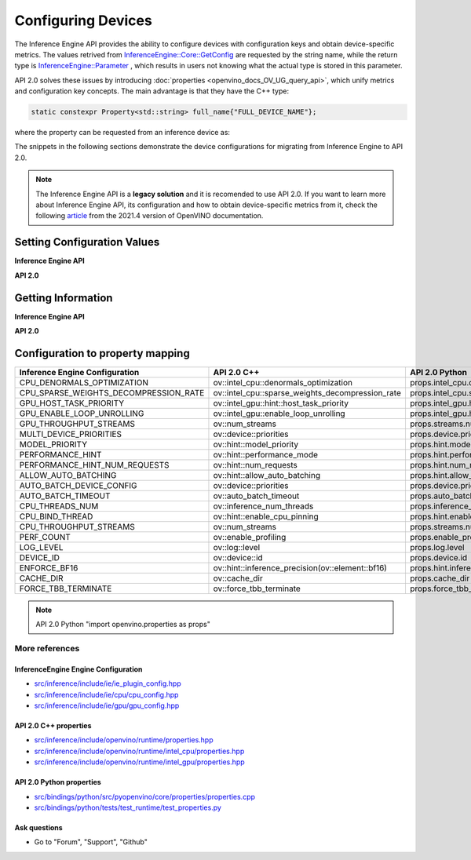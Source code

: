.. {#openvino_2_0_configure_devices}

Configuring Devices
===================


.. meta::
   :description: Openvino Runtime API 2.0 has introduced properties that unify 
                 metrics and configuration key concepts, which simplifies the 
                 configuration of inference devices.


The Inference Engine API provides the ability to configure devices with configuration keys and obtain device-specific metrics. The values retrived from `InferenceEngine::Core::GetConfig <namespaceInferenceEngine.html#doxid-namespace-inference-engine-1aff2231f886c9f8fc9c226fd343026789>`__ are requested by the string name, while the return type is `InferenceEngine::Parameter <namespaceInferenceEngine.html#doxid-namespace-inference-engine-1aff2231f886c9f8fc9c226fd343026789>`__ , which results in users not knowing what the actual type is stored in this parameter.

API 2.0 solves these issues by introducing :doc:`properties <openvino_docs_OV_UG_query_api>`, which unify metrics and configuration key concepts. The main advantage is that they have the C++ type:

.. code-block:: sh

   static constexpr Property<std::string> full_name{"FULL_DEVICE_NAME"};


where the property can be requested from an inference device as:


.. doxygensnippet:: docs/snippets/ov_properties_migration.cpp
    :language: cpp
    :fragment: core_get_ro_property


The snippets in the following sections demonstrate the device configurations for migrating from Inference Engine to API 2.0.

.. note::

   The Inference Engine API is a **legacy solution** and it is recomended to use API 2.0. If you want to learn more about Inference Engine API, its configuration and how to obtain device-specific metrics from it, check the following `article <https://docs.openvino.ai/2021.4/openvino_docs_IE_DG_InferenceEngine_QueryAPI.html>`__ from the 2021.4 version of OpenVINO documentation.

Setting Configuration Values
############################

**Inference Engine API**


.. tab-set::

    .. tab-item:: C++
       :sync: cpp

       .. tab-set::

          .. tab-item:: Devices
             :sync: devices

             .. doxygensnippet:: docs/snippets/ov_properties_migration.cpp
                 :language: cpp
                 :fragment: core_set_config

          .. tab-item:: Model Loading
             :sync: model-loading

             .. doxygensnippet:: docs/snippets/ov_properties_migration.cpp
                 :language: cpp
                 :fragment: core_load_network

          .. tab-item:: Execution
             :sync: execution

             .. doxygensnippet:: docs/snippets/ov_properties_migration.cpp
                 :language: cpp
                 :fragment: executable_network_set_config

    .. tab-item:: Python
       :sync: py

       .. tab-set::

          .. tab-item:: Devices
             :sync: devices

             .. doxygensnippet:: docs/snippets/ov_properties_migration.py
                 :language: python
                 :fragment: core_set_config

          .. tab-item:: Model Loading
             :sync: model-loading

             .. doxygensnippet:: docs/snippets/ov_properties_migration.py
                 :language: python
                 :fragment: core_load_network

          .. tab-item:: Execution
             :sync: execution

             .. doxygensnippet:: docs/snippets/ov_properties_migration.py
                 :language: python
                 :fragment: executable_network_set_config

    .. tab-item:: C
       :sync: c

       .. tab-set::

          .. tab-item:: Devices
             :sync: devices

             .. doxygensnippet:: docs/snippets/ov_properties_migration.c
                 :language: c
                 :fragment: core_set_config

          .. tab-item:: Model Loading
             :sync: model-loading

             .. doxygensnippet:: docs/snippets/ov_properties_migration.c
                 :language: c
                 :fragment: core_load_network

          .. tab-item:: Execution
             :sync: execution

             .. doxygensnippet:: docs/snippets/ov_properties_migration.c
                 :language: c
                 :fragment: executable_network_set_config



**API 2.0**


.. tab-set::

    .. tab-item:: Python
       :sync: py

       .. tab-set::

          .. tab-item:: Devices
             :sync: devices

             .. doxygensnippet:: docs/snippets/ov_properties_migration.py
                 :language: python
                 :fragment: core_set_property

          .. tab-item:: Model Loading
             :sync: model-loading

             .. doxygensnippet:: docs/snippets/ov_properties_migration.py
                 :language: python
                 :fragment: core_compile_model

          .. tab-item:: Execution
             :sync: execution

             .. doxygensnippet:: docs/snippets/ov_properties_migration.py
                 :language: python
                 :fragment: compiled_model_set_property

    .. tab-item:: C++
       :sync: cpp

       .. tab-set::

          .. tab-item:: Devices
             :sync: devices

             .. doxygensnippet:: docs/snippets/ov_properties_migration.cpp
                 :language: cpp
                 :fragment: core_set_property

          .. tab-item:: Model Loading
             :sync: model-loading

             .. doxygensnippet:: docs/snippets/ov_properties_migration.cpp
                 :language: cpp
                 :fragment: core_compile_model

          .. tab-item:: Execution
             :sync: execution

             .. doxygensnippet:: docs/snippets/ov_properties_migration.cpp
                 :language: cpp
                 :fragment: compiled_model_set_property

    .. tab-item:: C
       :sync: c

       .. tab-set::

          .. tab-item:: Devices
             :sync: devices

             .. doxygensnippet:: docs/snippets/ov_properties_migration.c
                 :language: c
                 :fragment: core_set_property

          .. tab-item:: Model Loading
             :sync: model-loading

             .. doxygensnippet:: docs/snippets/ov_properties_migration.c
                 :language: c
                 :fragment: core_compile_model

          .. tab-item:: Execution
             :sync: execution

             .. doxygensnippet:: docs/snippets/ov_properties_migration.c
                 :language: c
                 :fragment: compiled_model_set_property


Getting Information
###################

**Inference Engine API**


.. tab-set::

    .. tab-item:: Python
       :sync: py

       .. tab-set::

          .. tab-item:: Device Configuration
             :sync: device-configuration

             .. doxygensnippet:: docs/snippets/ov_properties_migration.py
                 :language: python
                 :fragment: core_get_config

          .. tab-item:: Device metrics
             :sync: device-metrics

             .. doxygensnippet:: docs/snippets/ov_properties_migration.py
                 :language: python
                 :fragment: core_get_metric

          .. tab-item:: Execution config
             :sync: execution-config

             .. doxygensnippet:: docs/snippets/ov_properties_migration.py
                 :language: python
                 :fragment: executable_network_set_config

          .. tab-item:: Execution metrics
             :sync: execution-metrics

             .. doxygensnippet:: docs/snippets/ov_properties_migration.py
                 :language: python
                 :fragment: executable_network_get_metric

    .. tab-item:: C++
       :sync: cpp

       .. tab-set::

          .. tab-item:: Device Configuration
             :sync: device-configuration

             .. doxygensnippet:: docs/snippets/ov_properties_migration.cpp
                 :language: cpp
                 :fragment: core_get_config

          .. tab-item:: Device metrics
             :sync: device-metrics

             .. doxygensnippet:: docs/snippets/ov_properties_migration.cpp
                 :language: cpp
                 :fragment: core_get_metric

          .. tab-item:: Execution config
             :sync: execution-config

             .. doxygensnippet:: docs/snippets/ov_properties_migration.cpp
                 :language: cpp
                 :fragment: executable_network_set_config

          .. tab-item:: Execution metrics
             :sync: execution-metrics

             .. doxygensnippet:: docs/snippets/ov_properties_migration.cpp
                 :language: cpp
                 :fragment: executable_network_get_metric

    .. tab-item:: C
       :sync: c

       .. tab-set::

          .. tab-item:: Device Configuration
             :sync: device-configuration

             .. doxygensnippet:: docs/snippets/ov_properties_migration.c
                 :language: c
                 :fragment: core_get_config

          .. tab-item:: Device metrics
             :sync: device-metrics

             .. doxygensnippet:: docs/snippets/ov_properties_migration.c
                 :language: c
                 :fragment: core_get_metric

          .. tab-item:: Execution config
             :sync: execution-config

             .. doxygensnippet:: docs/snippets/ov_properties_migration.c
                 :language: c
                 :fragment: executable_network_set_config

          .. tab-item:: Execution metrics
             :sync: execution-metrics

             .. doxygensnippet:: docs/snippets/ov_properties_migration.c
                 :language: c
                 :fragment: executable_network_get_metric


**API 2.0**


.. tab-set::

    .. tab-item:: Python
       :sync: py

       .. tab-set::

          .. tab-item:: Device Configuration
             :sync: device-configuration

             .. doxygensnippet:: docs/snippets/ov_properties_migration.py
                 :language: python
                 :fragment: core_get_rw_property

          .. tab-item:: Device metrics
             :sync: device-metrics

             .. doxygensnippet:: docs/snippets/ov_properties_migration.py
                 :language: python
                 :fragment: core_get_ro_property

          .. tab-item:: Execution config
             :sync: execution-config

             .. doxygensnippet:: docs/snippets/ov_properties_migration.py
                 :language: python
                 :fragment: compiled_model_get_rw_property

          .. tab-item:: Execution metrics
             :sync: execution-metrics

             .. doxygensnippet:: docs/snippets/ov_properties_migration.py
                 :language: python
                 :fragment: compiled_model_get_ro_property

    .. tab-item:: C++
       :sync: cpp

       .. tab-set::

          .. tab-item:: Device Configuration
             :sync: device-configuration

             .. doxygensnippet:: docs/snippets/ov_properties_migration.cpp
                 :language: cpp
                 :fragment: core_get_rw_property

          .. tab-item:: Device metrics
             :sync: device-metrics

             .. doxygensnippet:: docs/snippets/ov_properties_migration.cpp
                 :language: cpp
                 :fragment: core_get_ro_property

          .. tab-item:: Execution config
             :sync: execution-config

             .. doxygensnippet:: docs/snippets/ov_properties_migration.cpp
                 :language: cpp
                 :fragment: compiled_model_get_rw_property

          .. tab-item:: Execution metrics
             :sync: execution-metrics

             .. doxygensnippet:: docs/snippets/ov_properties_migration.cpp
                 :language: cpp
                 :fragment: compiled_model_get_ro_property

    .. tab-item:: C
       :sync: c

       .. tab-set::

          .. tab-item:: Device Configuration
             :sync: device-configuration

             .. doxygensnippet:: docs/snippets/ov_properties_migration.c
                 :language: c
                 :fragment: core_get_rw_property

          .. tab-item:: Device metrics
             :sync: device-metrics

             .. doxygensnippet:: docs/snippets/ov_properties_migration.c
                 :language: c
                 :fragment: core_get_ro_property

          .. tab-item:: Execution config
             :sync: execution-config

             .. doxygensnippet:: docs/snippets/ov_properties_migration.c
                 :language: c
                 :fragment: compiled_model_get_rw_property

          .. tab-item:: Execution metrics
             :sync: execution-metrics

             .. doxygensnippet:: docs/snippets/ov_properties_migration.c
                 :language: c
                 :fragment: compiled_model_get_ro_property

Configuration to property mapping
#################################

+---------------------------------------+--------------------------------------------------+----------------------------------------------------+
| Inference Engine Configuration        | API 2.0 C++                                      | API 2.0 Python                                     |
+=======================================+==================================================+====================================================+
| CPU_DENORMALS_OPTIMIZATION            | ov::intel_cpu::denormals_optimization            | props.intel_cpu.denormals_optimization             |
+---------------------------------------+--------------------------------------------------+----------------------------------------------------+
| CPU_SPARSE_WEIGHTS_DECOMPRESSION_RATE | ov::intel_cpu::sparse_weights_decompression_rate | props.intel_cpu.sparse_weights_decompression_rate  |
+---------------------------------------+--------------------------------------------------+----------------------------------------------------+
| GPU_HOST_TASK_PRIORITY                | ov::intel_gpu::hint::host_task_priority          | props.intel_gpu.hint.host_task_priority            |
+---------------------------------------+--------------------------------------------------+----------------------------------------------------+
| GPU_ENABLE_LOOP_UNROLLING             | ov::intel_gpu::enable_loop_unrolling             | props.intel_gpu.host_task_priority                 |
+---------------------------------------+--------------------------------------------------+----------------------------------------------------+
| GPU_THROUGHPUT_STREAMS                | ov::num_streams                                  | props.streams.num                                  |
+---------------------------------------+--------------------------------------------------+----------------------------------------------------+
| MULTI_DEVICE_PRIORITIES               | ov::device::priorities                           | props.device.priorities                            |
+---------------------------------------+--------------------------------------------------+----------------------------------------------------+
| MODEL_PRIORITY                        | ov::hint::model_priority                         | props.hint.model_priority                          |
+---------------------------------------+--------------------------------------------------+----------------------------------------------------+
| PERFORMANCE_HINT                      | ov::hint::performance_mode                       | props.hint.performance_mode                        |
+---------------------------------------+--------------------------------------------------+----------------------------------------------------+
| PERFORMANCE_HINT_NUM_REQUESTS         | ov::hint::num_requests                           | props.hint.num_requests                            |
+---------------------------------------+--------------------------------------------------+----------------------------------------------------+
| ALLOW_AUTO_BATCHING                   | ov::hint::allow_auto_batching                    | props.hint.allow_auto_batching                     |
+---------------------------------------+--------------------------------------------------+----------------------------------------------------+
| AUTO_BATCH_DEVICE_CONFIG              | ov::device::priorities                           | props.device.priorities                            |
+---------------------------------------+--------------------------------------------------+----------------------------------------------------+
| AUTO_BATCH_TIMEOUT                    | ov::auto_batch_timeout                           | props.auto_batch_timeout                           |
+---------------------------------------+--------------------------------------------------+----------------------------------------------------+
| CPU_THREADS_NUM                       | ov::inference_num_threads                        | props.inference_num_threads                        |
+---------------------------------------+--------------------------------------------------+----------------------------------------------------+
| CPU_BIND_THREAD                       | ov::hint::enable_cpu_pinning                     | props.hint.enable_cpu_pinning                      |
+---------------------------------------+--------------------------------------------------+----------------------------------------------------+
| CPU_THROUGHPUT_STREAMS                | ov::num_streams                                  | props.streams.num                                  |
+---------------------------------------+--------------------------------------------------+----------------------------------------------------+
| PERF_COUNT                            | ov::enable_profiling                             | props.enable_profiling                             |
+---------------------------------------+--------------------------------------------------+----------------------------------------------------+
| LOG_LEVEL                             | ov::log::level                                   | props.log.level                                    |
+---------------------------------------+--------------------------------------------------+----------------------------------------------------+
| DEVICE_ID                             | ov::device::id                                   | props.device.id                                    |
+---------------------------------------+--------------------------------------------------+----------------------------------------------------+
| ENFORCE_BF16                          | ov::hint::inference_precision(ov::element::bf16) | props.hint.inference_precision(openvino.Type.bf16) |
+---------------------------------------+--------------------------------------------------+----------------------------------------------------+
| CACHE_DIR                             | ov::cache_dir                                    | props.cache_dir                                    |
+---------------------------------------+--------------------------------------------------+----------------------------------------------------+
| FORCE_TBB_TERMINATE                   | ov::force_tbb_terminate                          | props.force_tbb_terminate                          |
+---------------------------------------+--------------------------------------------------+----------------------------------------------------+

.. note:: 
   API 2.0 Python "import openvino.properties as props"

More references
+++++++++++++++

InferenceEngine Engine Configuration
------------------------------------
- `src/inference/include/ie/ie_plugin_config.hpp <https://github.com/openvinotoolkit/openvino/blob/releases/2023/3/src/inference/include/ie/ie_plugin_config.hpp>`__
- `src/inference/include/ie/cpu/cpu_config.hpp <https://github.com/openvinotoolkit/openvino/blob/releases/2023/3/src/inference/include/ie/cpu/cpu_config.hpp>`__
- `src/inference/include/ie/gpu/gpu_config.hpp <https://github.com/openvinotoolkit/openvino/blob/releases/2023/3/src/inference/include/ie/gpu/gpu_config.hpp>`__

API 2.0 C++ properties
----------------------
- `src/inference/include/openvino/runtime/properties.hpp <https://github.com/openvinotoolkit/openvino/blob/releases/2023/3/src/inference/include/openvino/runtime/properties.hpp>`__
- `src/inference/include/openvino/runtime/intel_cpu/properties.hpp <https://github.com/openvinotoolkit/openvino/blob/releases/2023/3/src/inference/include/openvino/runtime/intel_cpu/properties.hpp>`__
- `src/inference/include/openvino/runtime/intel_gpu/properties.hpp <https://github.com/openvinotoolkit/openvino/blob/releases/2023/3/src/inference/include/openvino/runtime/intel_gpu/properties.hpp>`__

API 2.0 Python properties
-------------------------
- `src/bindings/python/src/pyopenvino/core/properties/properties.cpp <https://github.com/openvinotoolkit/openvino/blob/releases/2023/3/src/bindings/python/src/pyopenvino/core/properties/properties.cpp>`__
- `src/bindings/python/tests/test_runtime/test_properties.py <https://github.com/openvinotoolkit/openvino/blob/releases/2023/3/src/bindings/python/tests/test_runtime/test_properties.py>`__

Ask questions
-------------
- Go to "Forum", "Support", "Github"
